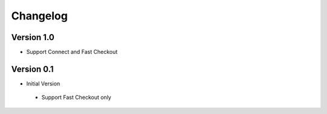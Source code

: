 Changelog
=========

Version 1.0
-------------

* Support Connect and Fast Checkout

Version 0.1
-----------

* Initial Version

 * Support Fast Checkout only

